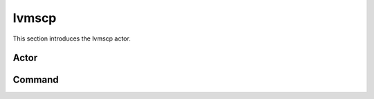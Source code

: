.. _lvmscp:

lvmscp
============

This section introduces the lvmscp actor.


Actor
~~~~~~


Command
~~~~~~~~~


